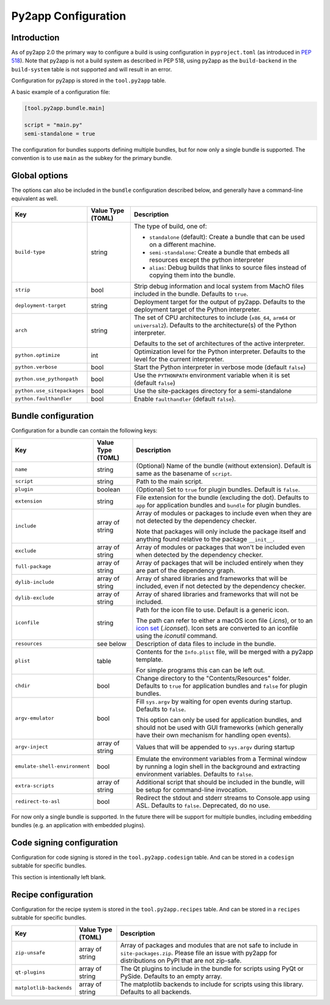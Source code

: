 Py2app Configuration
====================

Introduction
------------

As of py2app 2.0 the primary way to configure a build is using
configuration in ``pyproject.toml`` (as introduced in
`PEP 518  <https://peps.python.org/pep-0518/>`_).  Note that
py2app is not a build system as described in PEP 518, using
py2app as the ``build-backend`` in  the ``build-system`` table is
not supported and will result in an error.

Configuration for py2app is stored in the ``tool.py2app`` table.

A basic example of a configuration file:


.. sourcecode:: toml

   [tool.py2app.bundle.main]

   script = "main.py"
   semi-standalone = true


The configuration for bundles supports defining multiple bundles,
but for now only a single bundle is supported. The convention is
to use ``main`` as the subkey for the primary bundle.

Global options
--------------

The options can also be included in the ``bundle`` configuration described
below, and generally have a command-line equivalent as well.

============================ ================= ===========================================================
Key                          Value Type (TOML) Description
============================ ================= ===========================================================
``build-type``               string            The type of build, one of:

                                               * ``standalone`` (default): Create a bundle that can be used
                                                 on a different machine.

                                               * ``semi-standalone``: Create a bundle that embeds all resources
                                                 except the python interpreter

                                               * ``alias``: Debug builds that links to source files instead
                                                 of copying them into the bundle.

``strip``                    bool              Strip debug information and local system from MachO files
                                               included in the bundle.  Defaults to ``true``.

``deployment-target``        string            Deployment target for the output of py2app. Defaults to
                                               the deployment target of the Python interpreter.

``arch``                     string            The set of CPU architectures to include (``x86_64``,
                                               ``arm64`` or ``universal2``). Defaults to the architecture(s)
                                               of the Python interpreter.

                                               Defaults to the set of architectures of the active
                                               interpreter.

``python.optimize``          int               Optimization level for the Python interpreter. Defaults
                                               to the level for the current interpreter.

``python.verbose``           bool              Start the Python interpreter in verbose mode
                                               (default ``false``)

``python.use_pythonpath``    bool              Use the ``PYTHONPATH`` environment variable when
                                               it is set (default ``false``)


``python.use_sitepackages``  bool              Use the site-packages directory for a semi-standalone

``python.faulthandler``      bool              Enable ``faulthandler`` (default ``false``).
============================ ================= ===========================================================

Bundle configuration
--------------------

Configuration for a bundle can contain the following keys:

============================= ================= ===========================================================
Key                           Value Type (TOML) Description
============================= ================= ===========================================================
``name``                      string            (Optional) Name of the bundle (without
                                                extension). Default is same as the
                                                basename of ``script``.

``script``                    string            Path to the main script.

``plugin``                    boolean           (Optional) Set to ``true`` for plugin
                                                bundles. Default is ``false``.

``extension``                 string            File extension for the bundle (excluding
                                                the dot). Defaults to ``app`` for
                                                application bundles and ``bundle``
                                                for plugin bundles.

``include``                   array of string   Array of modules or packages to include
                                                even when they are not detected by
                                                the dependency checker.

                                                Note that packages will only include the
                                                package itself and anything found relative
                                                to the package ``__init__``.

``exclude``                   array of string   Array of modules or packages that won't
                                                be included even when detected by the
                                                dependency checker.

``full-package``              array of string   Array of packages that will be included
                                                entirely when they are part of the dependency
                                                graph.


``dylib-include``             array of string   Array of shared libraries and frameworks
                                                that will be included, even if not
                                                detected by the dependency checker.

``dylib-exclude``             array of string   Array of shared libraries and frameworks
                                                that will not be included.

``iconfile``                  string            Path for the icon file to use. Default
                                                is a generic icon.

                                                The path can refer to either a macOS
                                                icon file (`.icns`), or to an `icon set`_
                                                (`.iconset`). Icon sets are converted
                                                to an iconfile using the `iconutil`
                                                command.

``resources``                 see below         Description of data files to include
                                                in the bundle.

``plist``                     table             Contents for the ``Info.plist`` file,
                                                will be merged with a py2app template.

                                                For simple programs this can can be left
                                                out.

``chdir``                     bool              Change directory to the "Contents/Resources"
                                                folder. Defaults to ``true`` for application
                                                bundles and ``false`` for plugin bundles.

``argv-emulator``             bool              Fill ``sys.argv`` by waiting for open events during
                                                startup. Defaults to ``false``.

                                                This option can only be used for application bundles,
                                                and should not be used with GUI frameworks (which generally
                                                have their own mechanism for handling open events).

``argv-inject``               array of string   Values that will be appended to ``sys.argv`` during startup

``emulate-shell-environment`` bool              Emulate the environment variables from a Terminal window
                                                by running a login shell in the background and extracting
                                                environment variables. Defaults to ``false``.

``extra-scripts``             array of string   Additional script that should be included in the bundle,
                                                will be setup for command-line invocation.

``redirect-to-asl``           bool              Redirect the stdout and stderr streams to Console.app using
                                                ASL. Defaults to ``false``. Deprecated, do no use.
============================= ================= ===========================================================

For now only a single bundle is supported. In the future there will be support for multiple bundles,
including embedding bundles (e.g. an application with embedded plugins).


Code signing configuration
--------------------------

Configuration for code signing is stored in the
``tool.py2app.codesign`` table. And can be stored in
a ``codesign`` subtable for specific bundles.

This section is intentionally left blank.


Recipe configuration
--------------------

Configuration for the recipe system is stored in the
``tool.py2app.recipes`` table. And can be stored in
a ``recipes`` subtable for specific bundles.

============================ ================= ===========================================================
Key                          Value Type (TOML) Description
============================ ================= ===========================================================
``zip-unsafe``               array of string   Array of packages and modules that are not safe to include
                                               in ``site-packages.zip``. Please file an issue with py2app
                                               for distributions on PyPI that are not zip-safe.

``qt-plugins``               array of string   The Qt plugins to include in the bundle for scripts using
                                               PyQt or PySide. Defaults to an empty array.

``matplotlib-backends``      array of string   The matplotlib backends to include for scripts using
                                               this library. Defaults to all backends.
============================ ================= ===========================================================


.. _`icon set`: https://developer.apple.com/library/archive/documentation/Xcode/Reference/xcode_ref-Asset_Catalog_Format/IconSetType.html
